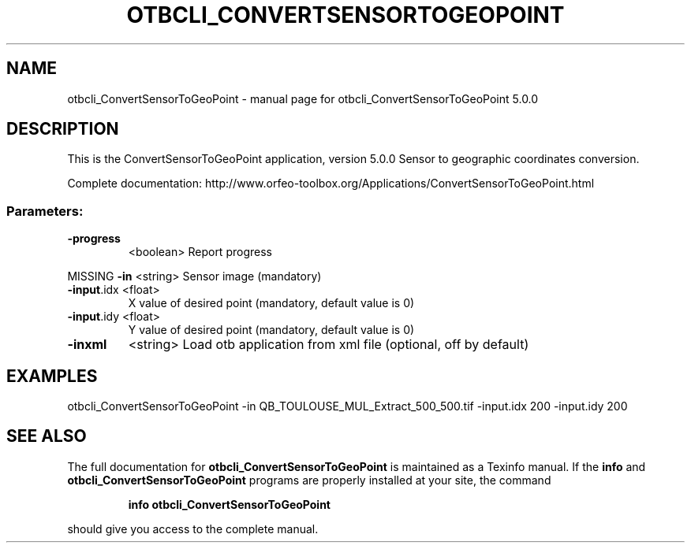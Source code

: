 .\" DO NOT MODIFY THIS FILE!  It was generated by help2man 1.46.4.
.TH OTBCLI_CONVERTSENSORTOGEOPOINT "1" "September 2015" "otbcli_ConvertSensorToGeoPoint 5.0.0" "User Commands"
.SH NAME
otbcli_ConvertSensorToGeoPoint \- manual page for otbcli_ConvertSensorToGeoPoint 5.0.0
.SH DESCRIPTION
This is the ConvertSensorToGeoPoint application, version 5.0.0
Sensor to geographic coordinates conversion.
.PP
Complete documentation: http://www.orfeo\-toolbox.org/Applications/ConvertSensorToGeoPoint.html
.SS "Parameters:"
.TP
\fB\-progress\fR
<boolean>        Report progress
.PP
MISSING \fB\-in\fR        <string>         Sensor image  (mandatory)
.TP
\fB\-input\fR.idx <float>
X value of desired point  (mandatory, default value is 0)
.TP
\fB\-input\fR.idy <float>
Y value of desired point  (mandatory, default value is 0)
.TP
\fB\-inxml\fR
<string>         Load otb application from xml file  (optional, off by default)
.SH EXAMPLES
otbcli_ConvertSensorToGeoPoint \-in QB_TOULOUSE_MUL_Extract_500_500.tif \-input.idx 200 \-input.idy 200
.PP

.SH "SEE ALSO"
The full documentation for
.B otbcli_ConvertSensorToGeoPoint
is maintained as a Texinfo manual.  If the
.B info
and
.B otbcli_ConvertSensorToGeoPoint
programs are properly installed at your site, the command
.IP
.B info otbcli_ConvertSensorToGeoPoint
.PP
should give you access to the complete manual.
